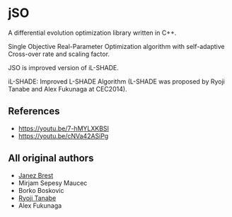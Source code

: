 * jSO
A differential evolution optimization library written in C++.

Single Objective Real-Parameter Optimization algorithm with
self-adaptive Cross-over rate and scaling factor.

JSO is improved version of iL-SHADE.

iL-SHADE: Improved L-SHADE Algorithm (L-SHADE was proposed by Ryoji
Tanabe and Alex Fukunaga at CEC2014).

** References
- https://youtu.be/7-hMYLXKBSI
- https://youtu.be/cNVa42ASiPg

** All original authors
- [[mailto:janez.brest@um.si][Janez Brest]]
- Mirjam Sepesy Maucec
- Borko Boskovic
- [[mailto:rt.ryoji.tanabe@gmail.com][Ryoji Tanabe]]
- Alex Fukunaga
